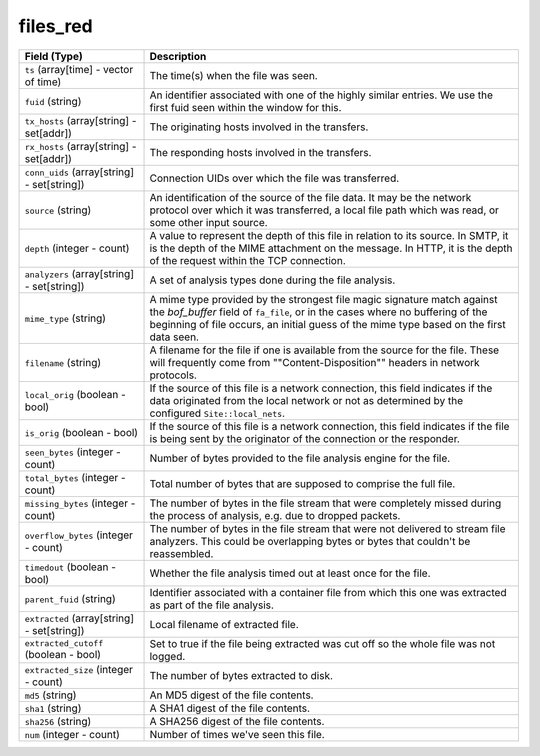 files_red
---------
.. list-table::
   :header-rows: 1
   :class: longtable
   :widths: 1 3

   * - Field (Type)
     - Description

   * - ``ts`` (array[time] - vector of time)
     - The time(s) when the file was seen.

   * - ``fuid`` (string)
     - An identifier associated with one of the highly similar entries.
       We use the first fuid seen within the window for this.

   * - ``tx_hosts`` (array[string] - set[addr])
     - The originating hosts involved in the transfers.

   * - ``rx_hosts`` (array[string] - set[addr])
     - The responding hosts involved in the transfers.

   * - ``conn_uids`` (array[string] - set[string])
     - Connection UIDs over which the file was transferred.

   * - ``source`` (string)
     - An identification of the source of the file data.  It
       may be the network protocol over which it was transferred, a
       local file path which was read, or some other input source.

   * - ``depth`` (integer - count)
     - A value to represent the depth of this file in relation
       to its source.  In SMTP, it is the depth of the MIME
       attachment on the message.  In HTTP, it is the depth of the
       request within the TCP connection.

   * - ``analyzers`` (array[string] - set[string])
     - A set of analysis types done during the file analysis.

   * - ``mime_type`` (string)
     - A mime type provided by the strongest file magic signature
       match against the *bof_buffer* field of ``fa_file``,
       or in the cases where no buffering of the beginning of file
       occurs, an initial guess of the mime type based on the first
       data seen.

   * - ``filename`` (string)
     - A filename for the file if one is available from the source
       for the file.  These will frequently come from
       \""Content-Disposition\"" headers in network protocols.

   * - ``local_orig`` (boolean - bool)
     - If the source of this file is a network connection, this field
       indicates if the data originated from the local network or not as
       determined by the configured ``Site::local_nets``.

   * - ``is_orig`` (boolean - bool)
     - If the source of this file is a network connection, this field
       indicates if the file is being sent by the originator of the
       connection or the responder.

   * - ``seen_bytes`` (integer - count)
     - Number of bytes provided to the file analysis engine for the file.

   * - ``total_bytes`` (integer - count)
     - Total number of bytes that are supposed to comprise the full file.

   * - ``missing_bytes`` (integer - count)
     - The number of bytes in the file stream that were completely missed
       during the process of analysis, e.g. due to dropped packets.

   * - ``overflow_bytes`` (integer - count)
     - The number of bytes in the file stream that were not delivered to
       stream file analyzers.  This could be overlapping bytes or
       bytes that couldn't be reassembled.

   * - ``timedout`` (boolean - bool)
     - Whether the file analysis timed out at least once for the file.

   * - ``parent_fuid`` (string)
     - Identifier associated with a container file from which this one was
       extracted as part of the file analysis.

   * - ``extracted`` (array[string] - set[string])
     - Local filename of extracted file.

   * - ``extracted_cutoff`` (boolean - bool)
     - Set to true if the file being extracted was cut off
       so the whole file was not logged.

   * - ``extracted_size`` (integer - count)
     - The number of bytes extracted to disk.

   * - ``md5`` (string)
     - An MD5 digest of the file contents.

   * - ``sha1`` (string)
     - A SHA1 digest of the file contents.

   * - ``sha256`` (string)
     - A SHA256 digest of the file contents.

   * - ``num`` (integer - count)
     - Number of times we've seen this file.
